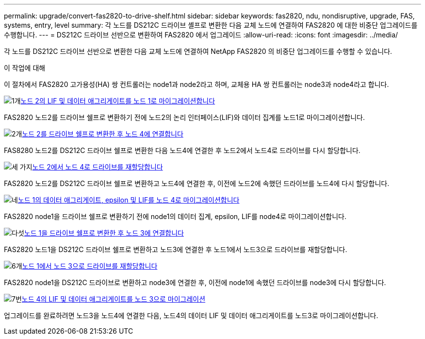 ---
permalink: upgrade/convert-fas2820-to-drive-shelf.html 
sidebar: sidebar 
keywords: fas2820,  ndu, nondisruptive, upgrade, FAS, systems, entry, level 
summary: 각 노드를 DS212C 드라이브 셸프로 변환한 다음 교체 노드에 연결하여 FAS2820 에 대한 비중단 업그레이드를 수행합니다. 
---
= DS212C 드라이브 선반으로 변환하여 FAS2820 에서 업그레이드
:allow-uri-read: 
:icons: font
:imagesdir: ../media/


[role="lead"]
각 노드를 DS212C 드라이브 선반으로 변환한 다음 교체 노드에 연결하여 NetApp FAS2820 의 비중단 업그레이드를 수행할 수 있습니다.

.이 작업에 대해
이 절차에서 FAS2820 고가용성(HA) 쌍 컨트롤러는 node1과 node2라고 하며, 교체용 HA 쌍 컨트롤러는 node3과 node4라고 합니다.

.image:https://raw.githubusercontent.com/NetAppDocs/common/main/media/number-1.png["1개"]xref:migrate-fas2820-node2-lifs-aggregates.adoc[노드 2의 LIF 및 데이터 애그리게이트를 노드 1로 마이그레이션합니다]
[role="quick-margin-para"]
FAS2820 노드2를 드라이브 쉘프로 변환하기 전에 노드2의 논리 인터페이스(LIF)와 데이터 집계를 노드1로 마이그레이션합니다.

.image:https://raw.githubusercontent.com/NetAppDocs/common/main/media/number-2.png["2개"]xref:convert-fas2820-node2-drive-shelf.adoc[노드 2를 드라이브 쉘프로 변환한 후 노드 4에 연결합니다]
[role="quick-margin-para"]
FAS8280 노드2를 DS212C 드라이브 쉘프로 변환한 다음 노드4에 연결한 후 노드2에서 노드4로 드라이브를 다시 할당합니다.

.image:https://raw.githubusercontent.com/NetAppDocs/common/main/media/number-3.png["세 가지"]xref:reassign-fas2820-node2-drives.adoc[노드 2에서 노드 4로 드라이브를 재할당합니다]
[role="quick-margin-para"]
FAS2820 노드2를 DS212C 드라이브 쉘프로 변환하고 노드4에 연결한 후, 이전에 노드2에 속했던 드라이브를 노드4에 다시 할당합니다.

.image:https://raw.githubusercontent.com/NetAppDocs/common/main/media/number-4.png["네"]xref:migrate-fas2820-aggregates-epsilon-lifs.adoc[노드 1의 데이터 애그리게이트, epsilon 및 LIF를 노드 4로 마이그레이션합니다]
[role="quick-margin-para"]
FAS2820 node1을 드라이브 쉘프로 변환하기 전에 node1의 데이터 집계, epsilon, LIF를 node4로 마이그레이션합니다.

.image:https://raw.githubusercontent.com/NetAppDocs/common/main/media/number-5.png["다섯"]xref:convert-fas2820-node1-drive-shelf.html[노드 1을 드라이브 쉘프로 변환한 후 노드 3에 연결합니다]
[role="quick-margin-para"]
FAS2820 노드1을 DS212C 드라이브 쉘프로 변환하고 노드3에 연결한 후 노드1에서 노드3으로 드라이브를 재할당합니다.

.image:https://raw.githubusercontent.com/NetAppDocs/common/main/media/number-6.png["6개"]xref:reassign-fas2820-node1-drives.adoc[노드 1에서 노드 3으로 드라이브를 재할당합니다]
[role="quick-margin-para"]
FAS2820 node1을 DS212C 드라이브로 변환하고 node3에 연결한 후, 이전에 node1에 속했던 드라이브를 node3에 다시 할당합니다.

.image:https://raw.githubusercontent.com/NetAppDocs/common/main/media/number-7.png["7번"]xref:migrate-fas2820-node4-lIfs-aggregates.adoc[노드 4의 LIF 및 데이터 애그리게이트를 노드 3으로 마이그레이션]
[role="quick-margin-para"]
업그레이드를 완료하려면 노드3을 노드4에 연결한 다음, 노드4의 데이터 LIF 및 데이터 애그리게이트를 노드3로 마이그레이션합니다.

